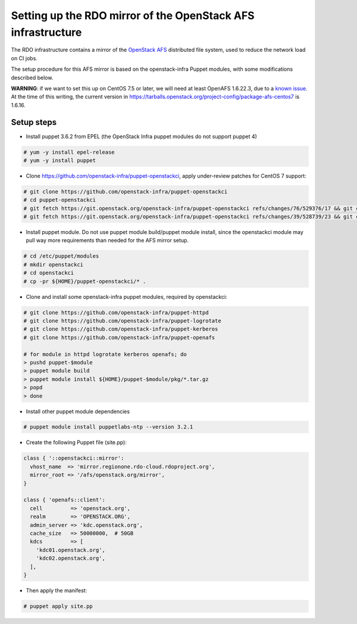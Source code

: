 Setting up the RDO mirror of the OpenStack AFS infrastructure
=============================================================

The RDO infrastructure contains a mirror of the `OpenStack AFS <https://docs.openstack.org/infra/system-config/afs.html>`_
distributed file system, used to reduce the network load on CI jobs.

The setup procedure for this AFS mirror is based on the openstack-infra Puppet
modules, with some modifications described below.

**WARNING**: if we want to set this up on CentOS 7.5 or later, we will need at
least OpenAFS 1.6.22.3, due to a `known issue <https://www.openafs.org/dl/openafs/1.6.22.3/RELNOTES-1.6.22.3>`_.
At the time of this writing, the current version in https://tarballs.openstack.org/project-config/package-afs-centos7
is 1.6.16.

Setup steps
***********

* Install puppet 3.6.2 from EPEL (the OpenStack Infra puppet modules do not support puppet 4)

.. code-block:: shell-session

  # yum -y install epel-release
  # yum -y install puppet

* Clone https://github.com/openstack-infra/puppet-openstackci, apply under-review patches for CentOS 7 support:

.. code-block:: shell-session

  # git clone https://github.com/openstack-infra/puppet-openstackci
  # cd puppet-openstackci
  # git fetch https://git.openstack.org/openstack-infra/puppet-openstackci refs/changes/76/529376/17 && git cherry-pick FETCH_HEAD
  # git fetch https://git.openstack.org/openstack-infra/puppet-openstackci refs/changes/39/528739/23 && git cherry-pick FETCH_HEAD

* Install puppet module. Do not use puppet module build/puppet module install, since the openstackci module may pull way more requirements than needed for the AFS mirror setup.

.. code-block:: shell-session

  # cd /etc/puppet/modules
  # mkdir openstackci
  # cd openstackci
  # cp -pr ${HOME}/puppet-openstackci/* .

* Clone and install some openstack-infra puppet modules, required by openstackci:

.. code-block:: shell-session

  # git clone https://github.com/openstack-infra/puppet-httpd
  # git clone https://github.com/openstack-infra/puppet-logrotate
  # git clone https://github.com/openstack-infra/puppet-kerberos
  # git clone https://github.com/openstack-infra/puppet-openafs

  # for module in httpd logrotate kerberos openafs; do
  > pushd puppet-$module
  > puppet module build
  > puppet module install ${HOME}/puppet-$module/pkg/*.tar.gz
  > popd
  > done

* Install other puppet module dependencies

.. code-block:: shell-session

  # puppet module install puppetlabs-ntp --version 3.2.1

* Create the following Puppet file (site.pp):

.. code-block:: puppet

    class { '::openstackci::mirror':
      vhost_name  => 'mirror.regionone.rdo-cloud.rdoproject.org',
      mirror_root => '/afs/openstack.org/mirror',
    }

    class { 'openafs::client':
      cell         => 'openstack.org',
      realm        => 'OPENSTACK.ORG',
      admin_server => 'kdc.openstack.org',
      cache_size   => 50000000,  # 50GB
      kdcs         => [
        'kdc01.openstack.org',
        'kdc02.openstack.org',
      ],
    } 

* Then apply the manifest:

.. code-block:: shell-session

  # puppet apply site.pp
